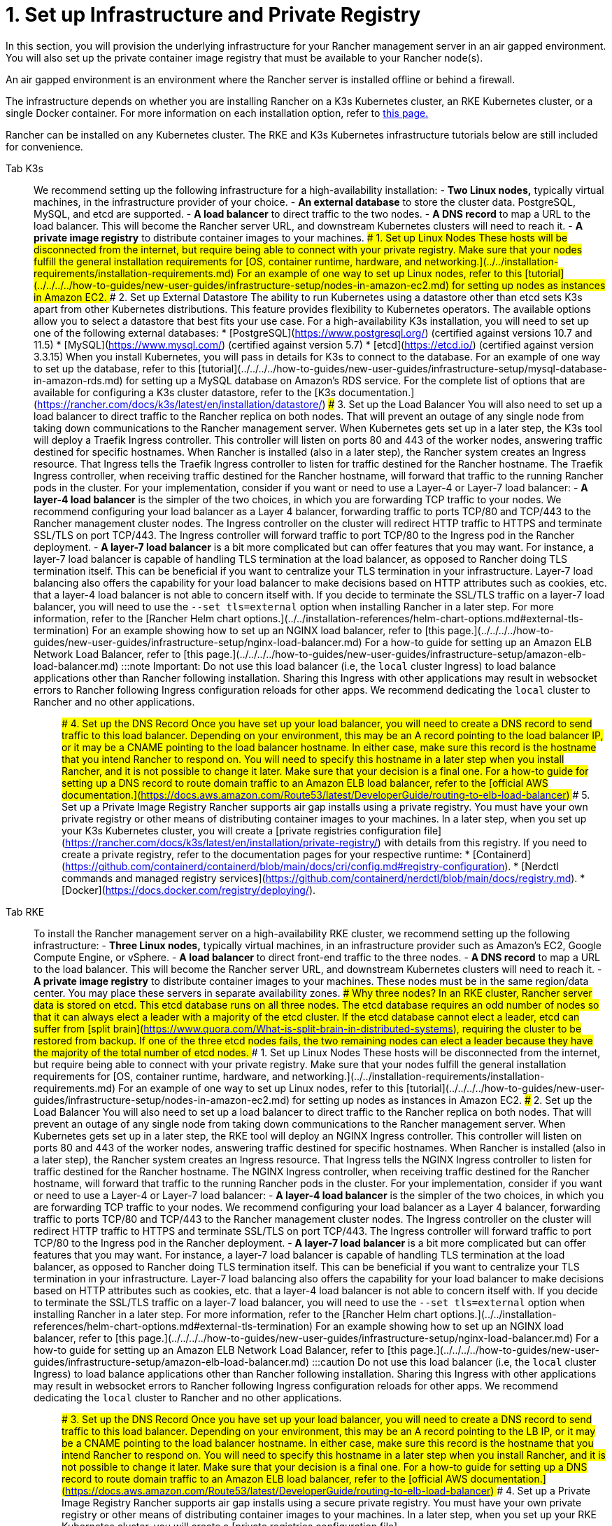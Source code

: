 = 1. Set up Infrastructure and Private Registry

In this section, you will provision the underlying infrastructure for your Rancher management server in an air gapped environment. You will also set up the private container image registry that must be available to your Rancher node(s).

An air gapped environment is an environment where the Rancher server is installed offline or behind a firewall.

The infrastructure depends on whether you are installing Rancher on a K3s Kubernetes cluster, an RKE Kubernetes cluster, or a single Docker container. For more information on each installation option, refer to xref:../../installation-and-upgrade.adoc[this page.]

Rancher can be installed on any Kubernetes cluster. The RKE and K3s Kubernetes infrastructure tutorials below are still included for convenience.

[tabs]
======
Tab K3s::
+
We recommend setting up the following infrastructure for a high-availability installation: - **Two Linux nodes,** typically virtual machines, in the infrastructure provider of your choice. - **An external database** to store the cluster data. PostgreSQL, MySQL, and etcd are supported. - **A load balancer** to direct traffic to the two nodes. - **A DNS record** to map a URL to the load balancer. This will become the Rancher server URL, and downstream Kubernetes clusters will need to reach it. - **A private image registry** to distribute container images to your machines. ### 1. Set up Linux Nodes These hosts will be disconnected from the internet, but require being able to connect with your private registry. Make sure that your nodes fulfill the general installation requirements for [OS, container runtime, hardware, and networking.](../../installation-requirements/installation-requirements.md) For an example of one way to set up Linux nodes, refer to this [tutorial](../../../../how-to-guides/new-user-guides/infrastructure-setup/nodes-in-amazon-ec2.md) for setting up nodes as instances in Amazon EC2. ### 2. Set up External Datastore The ability to run Kubernetes using a datastore other than etcd sets K3s apart from other Kubernetes distributions. This feature provides flexibility to Kubernetes operators. The available options allow you to select a datastore that best fits your use case. For a high-availability K3s installation, you will need to set up one of the following external databases: * [PostgreSQL](https://www.postgresql.org/) (certified against versions 10.7 and 11.5) * [MySQL](https://www.mysql.com/) (certified against version 5.7) * [etcd](https://etcd.io/) (certified against version 3.3.15) When you install Kubernetes, you will pass in details for K3s to connect to the database. For an example of one way to set up the database, refer to this [tutorial](../../../../how-to-guides/new-user-guides/infrastructure-setup/mysql-database-in-amazon-rds.md) for setting up a MySQL database on Amazon's RDS service. For the complete list of options that are available for configuring a K3s cluster datastore, refer to the [K3s documentation.](https://rancher.com/docs/k3s/latest/en/installation/datastore/) ### 3. Set up the Load Balancer You will also need to set up a load balancer to direct traffic to the Rancher replica on both nodes. That will prevent an outage of any single node from taking down communications to the Rancher management server. When Kubernetes gets set up in a later step, the K3s tool will deploy a Traefik Ingress controller. This controller will listen on ports 80 and 443 of the worker nodes, answering traffic destined for specific hostnames. When Rancher is installed (also in a later step), the Rancher system creates an Ingress resource. That Ingress tells the Traefik Ingress controller to listen for traffic destined for the Rancher hostname. The Traefik Ingress controller, when receiving traffic destined for the Rancher hostname, will forward that traffic to the running Rancher pods in the cluster. For your implementation, consider if you want or need to use a Layer-4 or Layer-7 load balancer: - **A layer-4 load balancer** is the simpler of the two choices, in which you are forwarding TCP traffic to your nodes. We recommend configuring your load balancer as a Layer 4 balancer, forwarding traffic to ports TCP/80 and TCP/443 to the Rancher management cluster nodes. The Ingress controller on the cluster will redirect HTTP traffic to HTTPS and terminate SSL/TLS on port TCP/443. The Ingress controller will forward traffic to port TCP/80 to the Ingress pod in the Rancher deployment. - **A layer-7 load balancer** is a bit more complicated but can offer features that you may want. For instance, a layer-7 load balancer is capable of handling TLS termination at the load balancer, as opposed to Rancher doing TLS termination itself. This can be beneficial if you want to centralize your TLS termination in your infrastructure. Layer-7 load balancing also offers the capability for your load balancer to make decisions based on HTTP attributes such as cookies, etc. that a layer-4 load balancer is not able to concern itself with. If you decide to terminate the SSL/TLS traffic on a layer-7 load balancer, you will need to use the `--set tls=external` option when installing Rancher in a later step. For more information, refer to the [Rancher Helm chart options.](../../installation-references/helm-chart-options.md#external-tls-termination) For an example showing how to set up an NGINX load balancer, refer to [this page.](../../../../how-to-guides/new-user-guides/infrastructure-setup/nginx-load-balancer.md) For a how-to guide for setting up an Amazon ELB Network Load Balancer, refer to [this page.](../../../../how-to-guides/new-user-guides/infrastructure-setup/amazon-elb-load-balancer.md) :::note Important: Do not use this load balancer (i.e, the `local` cluster Ingress) to load balance applications other than Rancher following installation. Sharing this Ingress with other applications may result in websocket errors to Rancher following Ingress configuration reloads for other apps. We recommend dedicating the `local` cluster to Rancher and no other applications. ::: ### 4. Set up the DNS Record Once you have set up your load balancer, you will need to create a DNS record to send traffic to this load balancer. Depending on your environment, this may be an A record pointing to the load balancer IP, or it may be a CNAME pointing to the load balancer hostname. In either case, make sure this record is the hostname that you intend Rancher to respond on. You will need to specify this hostname in a later step when you install Rancher, and it is not possible to change it later. Make sure that your decision is a final one. For a how-to guide for setting up a DNS record to route domain traffic to an Amazon ELB load balancer, refer to the [official AWS documentation.](https://docs.aws.amazon.com/Route53/latest/DeveloperGuide/routing-to-elb-load-balancer) ### 5. Set up a Private Image Registry Rancher supports air gap installs using a private registry. You must have your own private registry or other means of distributing container images to your machines. In a later step, when you set up your K3s Kubernetes cluster, you will create a [private registries configuration file](https://rancher.com/docs/k3s/latest/en/installation/private-registry/) with details from this registry. If you need to create a private registry, refer to the documentation pages for your respective runtime: * [Containerd](https://github.com/containerd/containerd/blob/main/docs/cri/config.md#registry-configuration). * [Nerdctl commands and managed registry services](https://github.com/containerd/nerdctl/blob/main/docs/registry.md). * [Docker](https://docs.docker.com/registry/deploying/). 

Tab RKE::
+
To install the Rancher management server on a high-availability RKE cluster, we recommend setting up the following infrastructure: - **Three Linux nodes,** typically virtual machines, in an infrastructure provider such as Amazon's EC2, Google Compute Engine, or vSphere. - **A load balancer** to direct front-end traffic to the three nodes. - **A DNS record** to map a URL to the load balancer. This will become the Rancher server URL, and downstream Kubernetes clusters will need to reach it. - **A private image registry** to distribute container images to your machines. These nodes must be in the same region/data center. You may place these servers in separate availability zones. ### Why three nodes? In an RKE cluster, Rancher server data is stored on etcd. This etcd database runs on all three nodes. The etcd database requires an odd number of nodes so that it can always elect a leader with a majority of the etcd cluster. If the etcd database cannot elect a leader, etcd can suffer from [split brain](https://www.quora.com/What-is-split-brain-in-distributed-systems), requiring the cluster to be restored from backup. If one of the three etcd nodes fails, the two remaining nodes can elect a leader because they have the majority of the total number of etcd nodes. ### 1. Set up Linux Nodes These hosts will be disconnected from the internet, but require being able to connect with your private registry. Make sure that your nodes fulfill the general installation requirements for [OS, container runtime, hardware, and networking.](../../installation-requirements/installation-requirements.md) For an example of one way to set up Linux nodes, refer to this [tutorial](../../../../how-to-guides/new-user-guides/infrastructure-setup/nodes-in-amazon-ec2.md) for setting up nodes as instances in Amazon EC2. ### 2. Set up the Load Balancer You will also need to set up a load balancer to direct traffic to the Rancher replica on both nodes. That will prevent an outage of any single node from taking down communications to the Rancher management server. When Kubernetes gets set up in a later step, the RKE tool will deploy an NGINX Ingress controller. This controller will listen on ports 80 and 443 of the worker nodes, answering traffic destined for specific hostnames. When Rancher is installed (also in a later step), the Rancher system creates an Ingress resource. That Ingress tells the NGINX Ingress controller to listen for traffic destined for the Rancher hostname. The NGINX Ingress controller, when receiving traffic destined for the Rancher hostname, will forward that traffic to the running Rancher pods in the cluster. For your implementation, consider if you want or need to use a Layer-4 or Layer-7 load balancer: - **A layer-4 load balancer** is the simpler of the two choices, in which you are forwarding TCP traffic to your nodes. We recommend configuring your load balancer as a Layer 4 balancer, forwarding traffic to ports TCP/80 and TCP/443 to the Rancher management cluster nodes. The Ingress controller on the cluster will redirect HTTP traffic to HTTPS and terminate SSL/TLS on port TCP/443. The Ingress controller will forward traffic to port TCP/80 to the Ingress pod in the Rancher deployment. - **A layer-7 load balancer** is a bit more complicated but can offer features that you may want. For instance, a layer-7 load balancer is capable of handling TLS termination at the load balancer, as opposed to Rancher doing TLS termination itself. This can be beneficial if you want to centralize your TLS termination in your infrastructure. Layer-7 load balancing also offers the capability for your load balancer to make decisions based on HTTP attributes such as cookies, etc. that a layer-4 load balancer is not able to concern itself with. If you decide to terminate the SSL/TLS traffic on a layer-7 load balancer, you will need to use the `--set tls=external` option when installing Rancher in a later step. For more information, refer to the [Rancher Helm chart options.](../../installation-references/helm-chart-options.md#external-tls-termination) For an example showing how to set up an NGINX load balancer, refer to [this page.](../../../../how-to-guides/new-user-guides/infrastructure-setup/nginx-load-balancer.md) For a how-to guide for setting up an Amazon ELB Network Load Balancer, refer to [this page.](../../../../how-to-guides/new-user-guides/infrastructure-setup/amazon-elb-load-balancer.md) :::caution Do not use this load balancer (i.e, the `local` cluster Ingress) to load balance applications other than Rancher following installation. Sharing this Ingress with other applications may result in websocket errors to Rancher following Ingress configuration reloads for other apps. We recommend dedicating the `local` cluster to Rancher and no other applications. ::: ### 3. Set up the DNS Record Once you have set up your load balancer, you will need to create a DNS record to send traffic to this load balancer. Depending on your environment, this may be an A record pointing to the LB IP, or it may be a CNAME pointing to the load balancer hostname. In either case, make sure this record is the hostname that you intend Rancher to respond on. You will need to specify this hostname in a later step when you install Rancher, and it is not possible to change it later. Make sure that your decision is a final one. For a how-to guide for setting up a DNS record to route domain traffic to an Amazon ELB load balancer, refer to the [official AWS documentation.](https://docs.aws.amazon.com/Route53/latest/DeveloperGuide/routing-to-elb-load-balancer) ### 4. Set up a Private Image Registry Rancher supports air gap installs using a secure private registry. You must have your own private registry or other means of distributing container images to your machines. In a later step, when you set up your RKE Kubernetes cluster, you will create a [private registries configuration file](https://rancher.com/docs/rke/latest/en/config-options/private-registries/) with details from this registry. If you need to create a private registry, refer to the documentation pages for your respective runtime: * [Containerd](https://github.com/containerd/containerd/blob/main/docs/cri/config.md#registry-configuration). * [Nerdctl commands and managed registry services](https://github.com/containerd/nerdctl/blob/main/docs/registry.md). * [Docker](https://docs.docker.com/registry/deploying/). 

Tab Docker::
+
:::note Notes: - The Docker installation is for Rancher users that are wanting to test out Rancher. Since there is only one node and a single Docker container, if the node goes down, you will lose all the data of your Rancher server. - The Rancher backup operator can be used to migrate Rancher from the single Docker container install to an installation on a high-availability Kubernetes cluster. For details, refer to the documentation on [migrating Rancher to a new cluster.](../../../../how-to-guides/new-user-guides/backup-restore-and-disaster-recovery/migrate-rancher-to-new-cluster.md) ::: ### 1. Set up a Linux Node This host will be disconnected from the Internet, but needs to be able to connect to your private registry. Make sure that your node fulfills the general installation requirements for [OS, containers, hardware, and networking.](../../installation-requirements/installation-requirements.md) For an example of one way to set up Linux nodes, refer to this [tutorial](../../../../how-to-guides/new-user-guides/infrastructure-setup/nodes-in-amazon-ec2.md) for setting up nodes as instances in Amazon EC2. ### 2. Set up a Private Docker Registry Rancher supports air gap installs using a private registry on your bastion server. You must have your own private registry or other means of distributing container images to your machines. If you need help with creating a private registry, please refer to the [official Docker documentation.](https://docs.docker.com/registry/).
======

=== xref:publish-images.adoc[Next: Collect and Publish Images to your Private Registry]
